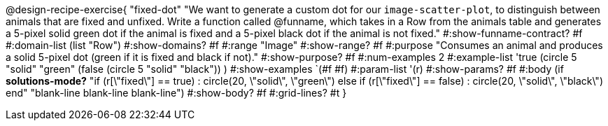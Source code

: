 @design-recipe-exercise{ "fixed-dot"
"We want to generate a custom dot for our `image-scatter-plot`, to distinguish between animals that are fixed and unfixed. Write a function called @funname, which takes in a Row from the animals table and generates a 5-pixel solid green dot if the animal is fixed and a 5-pixel black dot if the animal is not fixed."
  #:show-funname-contract? #f
  #:domain-list (list "Row")
  #:show-domains? #f
  #:range "Image"
  #:show-range? #f
  #:purpose "Consumes an animal and produces a solid 5-pixel dot (green if it is fixed and black if not)."
  #:show-purpose? #f
  #:num-examples 2
  #:example-list '((true       (circle 5 "solid" "green"))
                   (false      (circle 5 "solid" "black"))
                    )
  #:show-examples `(#f #f)
  #:param-list '(r)
  #:show-params? #f
  #:body (if *solutions-mode?*
"if (r[\"fixed\"] == true)         : circle(20, \"solid\", \"green\")
else if (r[\"fixed\"] == false)   : circle(20, \"solid\", \"black\")
end"
"blank-line
blank-line
blank-line")
  #:show-body? #f
  #:grid-lines? #t }
